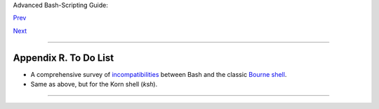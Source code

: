 Advanced Bash-Scripting Guide:

`Prev <mirrorsites.html>`__

`Next <copyright.html>`__

--------------

Appendix R. To Do List
======================

-  A comprehensive survey of
   `incompatibilities <portabilityissues.html#BASHCOMPAT>`__ between
   Bash and the classic `Bourne shell <why-shell.html#BASHDEF>`__.

-  Same as above, but for the Korn shell (*ksh*).

--------------

+--------------------------+--------------------------+--------------------------+
| `Prev <mirrorsites.html> | Download and Mirror      |
| `__                      | Sites                    |
| `Home <index.html>`__    |                          |
| `Next <copyright.html>`_ | Copyright                |
| _                        |                          |
+--------------------------+--------------------------+--------------------------+

